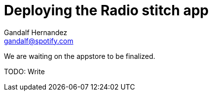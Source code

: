 Deploying the Radio stitch app
==============================
Gandalf Hernandez <gandalf@spotify.com>

We are waiting on the appstore to be finalized.

TODO: Write
